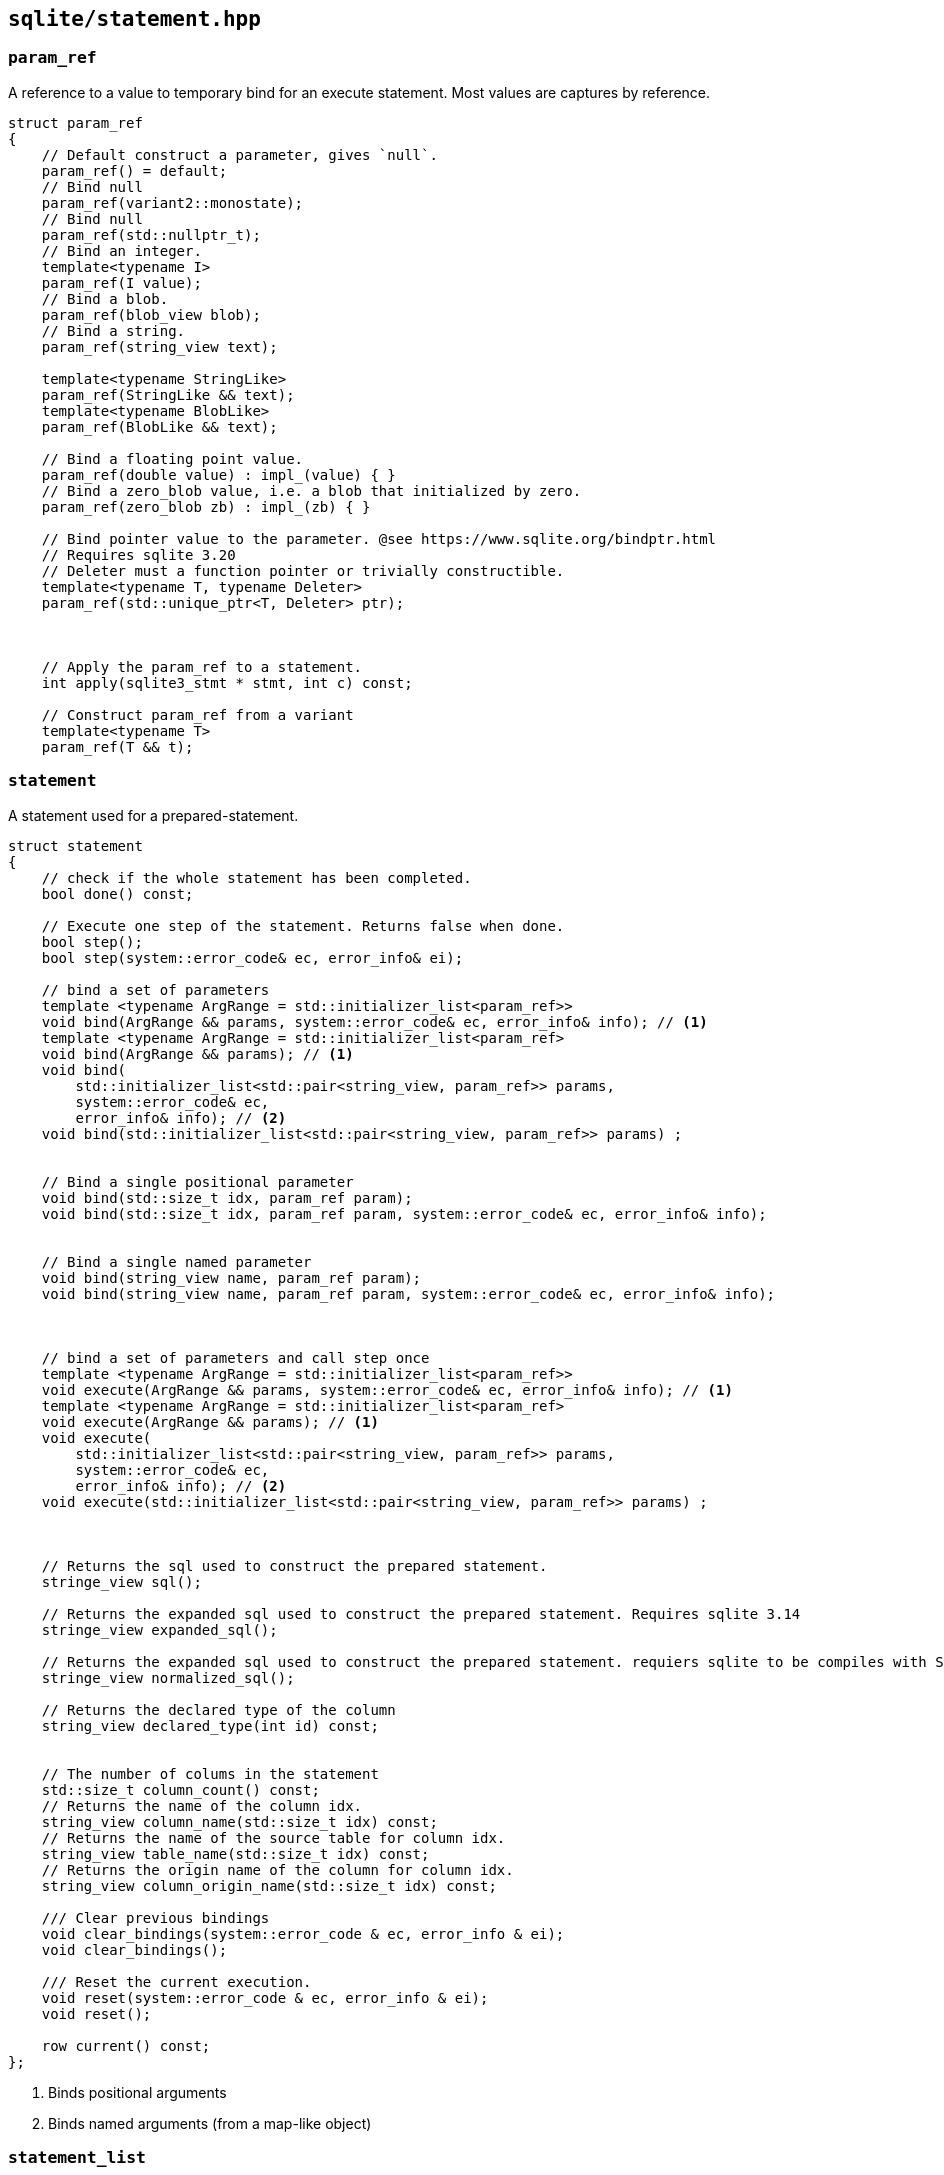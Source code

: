 == `sqlite/statement.hpp`

=== `param_ref`


A reference to a value to temporary bind for an execute statement. Most values are captures by reference.

[source,cpp]
----
struct param_ref
{
    // Default construct a parameter, gives `null`.
    param_ref() = default;
    // Bind null
    param_ref(variant2::monostate);
    // Bind null
    param_ref(std::nullptr_t);
    // Bind an integer.
    template<typename I>
    param_ref(I value);
    // Bind a blob.
    param_ref(blob_view blob);
    // Bind a string.
    param_ref(string_view text);

    template<typename StringLike>
    param_ref(StringLike && text);
    template<typename BlobLike>
    param_ref(BlobLike && text);

    // Bind a floating point value.
    param_ref(double value) : impl_(value) { }
    // Bind a zero_blob value, i.e. a blob that initialized by zero.
    param_ref(zero_blob zb) : impl_(zb) { }

    // Bind pointer value to the parameter. @see https://www.sqlite.org/bindptr.html
    // Requires sqlite 3.20
    // Deleter must a function pointer or trivially constructible.
    template<typename T, typename Deleter>
    param_ref(std::unique_ptr<T, Deleter> ptr);



    // Apply the param_ref to a statement.
    int apply(sqlite3_stmt * stmt, int c) const;

    // Construct param_ref from a variant
    template<typename T>
    param_ref(T && t);

----


=== `statement`

A statement used for a prepared-statement.



[source,cpp]
----
struct statement
{
    // check if the whole statement has been completed.
    bool done() const;

    // Execute one step of the statement. Returns false when done.
    bool step();
    bool step(system::error_code& ec, error_info& ei);

    // bind a set of parameters
    template <typename ArgRange = std::initializer_list<param_ref>>
    void bind(ArgRange && params, system::error_code& ec, error_info& info); // <1>
    template <typename ArgRange = std::initializer_list<param_ref>
    void bind(ArgRange && params); // <1>
    void bind(
        std::initializer_list<std::pair<string_view, param_ref>> params,
        system::error_code& ec,
        error_info& info); // <2>
    void bind(std::initializer_list<std::pair<string_view, param_ref>> params) ;


    // Bind a single positional parameter
    void bind(std::size_t idx, param_ref param);
    void bind(std::size_t idx, param_ref param, system::error_code& ec, error_info& info);


    // Bind a single named parameter
    void bind(string_view name, param_ref param);
    void bind(string_view name, param_ref param, system::error_code& ec, error_info& info);



    // bind a set of parameters and call step once
    template <typename ArgRange = std::initializer_list<param_ref>>
    void execute(ArgRange && params, system::error_code& ec, error_info& info); // <1>
    template <typename ArgRange = std::initializer_list<param_ref>
    void execute(ArgRange && params); // <1>
    void execute(
        std::initializer_list<std::pair<string_view, param_ref>> params,
        system::error_code& ec,
        error_info& info); // <2>
    void execute(std::initializer_list<std::pair<string_view, param_ref>> params) ;



    // Returns the sql used to construct the prepared statement.
    stringe_view sql();

    // Returns the expanded sql used to construct the prepared statement. Requires sqlite 3.14
    stringe_view expanded_sql();

    // Returns the expanded sql used to construct the prepared statement. requiers sqlite to be compiles with SQLITE_ENABLE_NORMALIZE.
    stringe_view normalized_sql();

    // Returns the declared type of the column
    string_view declared_type(int id) const;


    // The number of colums in the statement
    std::size_t column_count() const;
    // Returns the name of the column idx.
    string_view column_name(std::size_t idx) const;
    // Returns the name of the source table for column idx.
    string_view table_name(std::size_t idx) const;
    // Returns the origin name of the column for column idx.
    string_view column_origin_name(std::size_t idx) const;

    /// Clear previous bindings
    void clear_bindings(system::error_code & ec, error_info & ei);
    void clear_bindings();

    /// Reset the current execution.
    void reset(system::error_code & ec, error_info & ei);
    void reset();

    row current() const;
};
----
<1> Binds positional arguments
<2> Binds named arguments (from a map-like object)

=== `statement_list`

A statement list is a forward-sequence of statements that can be executed in sequence.

[source,cpp]
----
struct statement_list
{

  // The current statement
  statement & current();
  // The unparsed sql.
  std::string_view tail();

  // Prepare the next statement. Returns current() after preparing
  void prepare_next();
  void prepare_next(boost::system::error_code & ec, error_info & ei);
  
  bool done() const;


  // And input iterator yielding `statement`.
  struct iterator;

  iterator begin();
  iterator   end();
   
  statement_list(statement stmt, core::string_view tail);
  statement_list(statement_list &&) noexcept = default;
};
----



